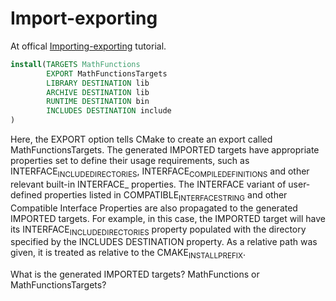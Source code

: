 * Import-exporting
At offical [[https://cmake.org/cmake/help/git-stage/guide/importing-exporting/index.html][Importing-exporting]] tutorial. 


#+BEGIN_SRC cmake
install(TARGETS MathFunctions
        EXPORT MathFunctionsTargets
        LIBRARY DESTINATION lib
        ARCHIVE DESTINATION lib
        RUNTIME DESTINATION bin
        INCLUDES DESTINATION include
)
#+END_SRC

Here, the EXPORT option tells CMake to create an export called MathFunctionsTargets. The generated IMPORTED targets have appropriate properties set to define their usage requirements, such as INTERFACE_INCLUDE_DIRECTORIES, INTERFACE_COMPILE_DEFINITIONS and other relevant built-in INTERFACE_ properties. The INTERFACE variant of user-defined properties listed in COMPATIBLE_INTERFACE_STRING and other Compatible Interface Properties are also propagated to the generated IMPORTED targets. For example, in this case, the IMPORTED target will have its INTERFACE_INCLUDE_DIRECTORIES property populated with the directory specified by the INCLUDES DESTINATION property. As a relative path was given, it is treated as relative to the CMAKE_INSTALL_PREFIX.


What is the generated IMPORTED targets? MathFunctions or MathFunctionsTargets?
